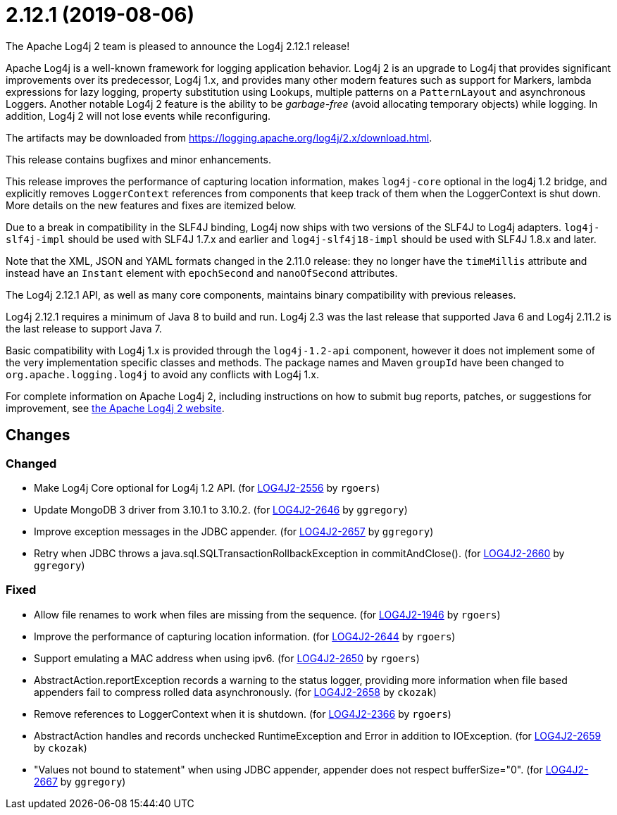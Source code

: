 ////
Licensed to the Apache Software Foundation (ASF) under one or more contributor license agreements.
See the `NOTICE.txt` file distributed with this work for additional information regarding copyright ownership.
The ASF licenses this file to _you_ under the Apache License, Version 2.0 (the _License_); you may not use this file except in compliance with the License.
You may obtain a copy of the License at [http://www.apache.org/licenses/LICENSE-2.0].

Unless required by applicable law or agreed to in writing, software distributed under the License is distributed on an _AS IS_ BASIS, WITHOUT WARRANTIES OR CONDITIONS OF ANY KIND, either express or implied.
See the License for the specific language governing permissions and limitations under the License.
////

////
*DO NOT EDIT THIS FILE!!*
This file is automatically generated from the release changelog directory!
////

= 2.12.1 (2019-08-06)
The Apache Log4j 2 team is pleased to announce the Log4j 2.12.1 release!

Apache Log4j is a well-known framework for logging application behavior.
Log4j 2 is an upgrade to Log4j that provides significant improvements over its predecessor, Log4j 1.x, and provides many other modern features such as support for Markers, lambda expressions for lazy logging, property substitution using Lookups, multiple patterns on a `PatternLayout` and asynchronous Loggers.
Another notable Log4j 2 feature is the ability to be _garbage-free_ (avoid allocating temporary objects) while logging.
In addition, Log4j 2 will not lose events while reconfiguring.

The artifacts may be downloaded from https://logging.apache.org/log4j/2.x/download.html[].

This release contains bugfixes and minor enhancements.

This release improves the performance of capturing location information, makes `log4j-core` optional in the log4j 1.2 bridge, and explicitly removes `LoggerContext` references from components that keep track of them when the LoggerContext is shut down.
More details on the new features and fixes are itemized below.

Due to a break in compatibility in the SLF4J binding, Log4j now ships with two versions of the SLF4J to Log4j adapters.
`log4j-slf4j-impl` should be used with SLF4J 1.7.x and earlier and `log4j-slf4j18-impl` should be used with SLF4J 1.8.x and later.

Note that the XML, JSON and YAML formats changed in the 2.11.0 release: they no longer have the `timeMillis` attribute and instead have an `Instant` element with `epochSecond` and `nanoOfSecond` attributes.

The Log4j 2.12.1 API, as well as many core components, maintains binary compatibility with previous releases.

Log4j 2.12.1 requires a minimum of Java 8 to build and run.
Log4j 2.3 was the last release that supported Java 6 and Log4j 2.11.2 is the last release to support Java 7.

Basic compatibility with Log4j 1.x is provided through the `log4j-1.2-api` component, however it does
not implement some of the very implementation specific classes and methods.
The package names and Maven `groupId` have been changed to `org.apache.logging.log4j` to avoid any conflicts with Log4j 1.x.

For complete information on Apache Log4j 2, including instructions on how to submit bug reports, patches, or suggestions for improvement, see http://logging.apache.org/log4j/2.x/[the Apache Log4j 2 website].

== Changes

=== Changed

* Make Log4j Core optional for Log4j 1.2 API. (for https://issues.apache.org/jira/browse/LOG4J2-2556[LOG4J2-2556] by `rgoers`)
* Update MongoDB 3 driver from 3.10.1 to 3.10.2. (for https://issues.apache.org/jira/browse/LOG4J2-2646[LOG4J2-2646] by `ggregory`)
* Improve exception messages in the JDBC appender. (for https://issues.apache.org/jira/browse/LOG4J2-2657[LOG4J2-2657] by `ggregory`)
* Retry when JDBC throws a java.sql.SQLTransactionRollbackException in commitAndClose(). (for https://issues.apache.org/jira/browse/LOG4J2-2660[LOG4J2-2660] by `ggregory`)

=== Fixed

* Allow file renames to work when files are missing from the sequence. (for https://issues.apache.org/jira/browse/LOG4J2-1946[LOG4J2-1946] by `rgoers`)
* Improve the performance of capturing location information. (for https://issues.apache.org/jira/browse/LOG4J2-2644[LOG4J2-2644] by `rgoers`)
* Support emulating a MAC address when using ipv6. (for https://issues.apache.org/jira/browse/LOG4J2-2650[LOG4J2-2650] by `rgoers`)
* AbstractAction.reportException records a warning to the status logger, providing more information when file
        based appenders fail to compress rolled data asynchronously. (for https://issues.apache.org/jira/browse/LOG4J2-2658[LOG4J2-2658] by `ckozak`)
* Remove references to LoggerContext when it is shutdown. (for https://issues.apache.org/jira/browse/LOG4J2-2366[LOG4J2-2366] by `rgoers`)
* AbstractAction handles and records unchecked RuntimeException and Error in addition to IOException. (for https://issues.apache.org/jira/browse/LOG4J2-2659[LOG4J2-2659] by `ckozak`)
* "Values not bound to statement" when using JDBC appender, appender does not respect bufferSize="0". (for https://issues.apache.org/jira/browse/LOG4J2-2667[LOG4J2-2667] by `ggregory`)

